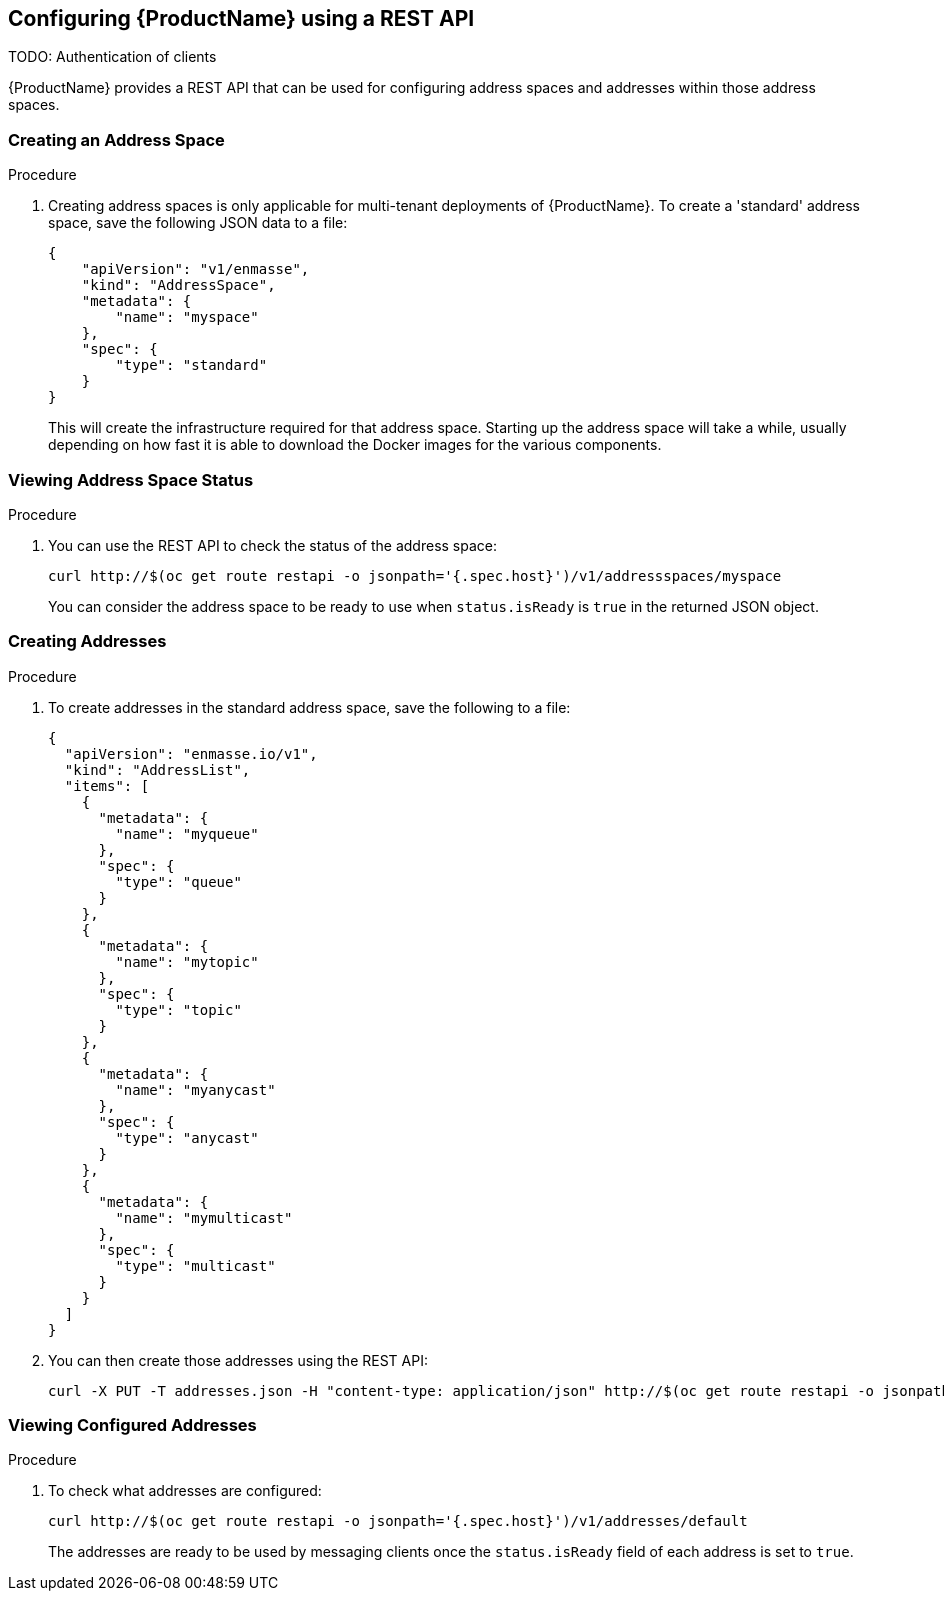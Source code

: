[[configuring-using-restapi]]

== Configuring {ProductName} using a REST API

TODO: Authentication of clients

{ProductName} provides a REST API that can be used for configuring address spaces and addresses
within those address spaces.

=== Creating an Address Space

.Procedure

. Creating address spaces is only applicable for multi-tenant deployments of {ProductName}. To create
a 'standard' address space, save the following JSON data to a file:
+
[source,options="nowrap"]
----
{
    "apiVersion": "v1/enmasse",
    "kind": "AddressSpace",
    "metadata": {
        "name": "myspace"
    },
    "spec": {
        "type": "standard"
    }
}
----
+
This will create the infrastructure required for that address space. Starting up the address space
will take a while, usually depending on how fast it is able to download the Docker images for the
various components.

=== Viewing Address Space Status

.Procedure

. You can use the REST API to check the status of the address space:
+
[source,options="nowrap"]
----
curl http://$(oc get route restapi -o jsonpath='{.spec.host}')/v1/addressspaces/myspace
----
+
You can consider the address space to be ready to use when `status.isReady` is `true` in the returned JSON
object.

=== Creating Addresses

.Procedure

. To create addresses in the standard address space, save the following to a file:
+
[source,options="nowrap"]
----
{
  "apiVersion": "enmasse.io/v1",
  "kind": "AddressList",
  "items": [
    {
      "metadata": {
        "name": "myqueue"
      },
      "spec": {
        "type": "queue"
      }
    },
    {
      "metadata": {
        "name": "mytopic"
      },
      "spec": {
        "type": "topic"
      }
    },
    {
      "metadata": {
        "name": "myanycast"
      },
      "spec": {
        "type": "anycast"
      }
    },
    {
      "metadata": {
        "name": "mymulticast"
      },
      "spec": {
        "type": "multicast"
      }
    }
  ]
}
----

. You can then create those addresses using the REST API:
+
[source,options="nowrap"]
----
curl -X PUT -T addresses.json -H "content-type: application/json" http://$(oc get route restapi -o jsonpath='{.spec.host}')/v1/addresses/default
----

=== Viewing Configured Addresses

.Procedure 

. To check what addresses are configured:
+
[source,options="nowrap"]
----
curl http://$(oc get route restapi -o jsonpath='{.spec.host}')/v1/addresses/default
----
+
The addresses are ready to be used by messaging clients once the `status.isReady` field of each
address is set to `true`. 
